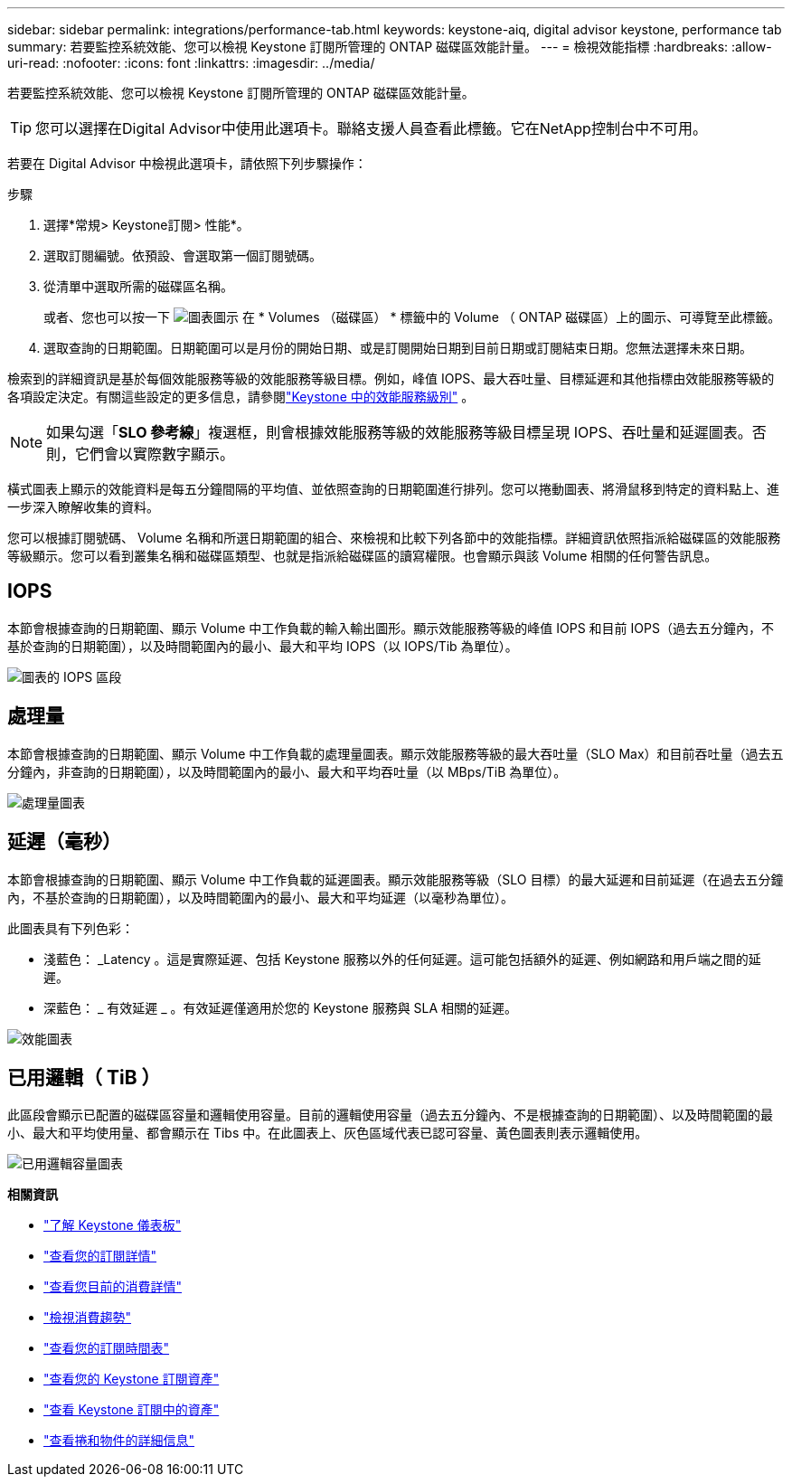---
sidebar: sidebar 
permalink: integrations/performance-tab.html 
keywords: keystone-aiq, digital advisor keystone, performance tab 
summary: 若要監控系統效能、您可以檢視 Keystone 訂閱所管理的 ONTAP 磁碟區效能計量。 
---
= 檢視效能指標
:hardbreaks:
:allow-uri-read: 
:nofooter: 
:icons: font
:linkattrs: 
:imagesdir: ../media/


[role="lead"]
若要監控系統效能、您可以檢視 Keystone 訂閱所管理的 ONTAP 磁碟區效能計量。


TIP: 您可以選擇在Digital Advisor中使用此選項卡。聯絡支援人員查看此標籤。它在NetApp控制台中不可用。

若要在 Digital Advisor 中檢視此選項卡，請依照下列步驟操作：

.步驟
. 選擇*常規> Keystone訂閱> 性能*。
. 選取訂閱編號。依預設、會選取第一個訂閱號碼。
. 從清單中選取所需的磁碟區名稱。
+
或者、您也可以按一下 image:aiq-ks-time-icon.png["圖表圖示"] 在 * Volumes （磁碟區） * 標籤中的 Volume （ ONTAP 磁碟區）上的圖示、可導覽至此標籤。

. 選取查詢的日期範圍。日期範圍可以是月份的開始日期、或是訂閱開始日期到目前日期或訂閱結束日期。您無法選擇未來日期。


檢索到的詳細資訊是基於每個效能服務等級的效能服務等級目標。例如，峰值 IOPS、最大吞吐量、目標延遲和其他指標由效能服務等級的各項設定決定。有關這些設定的更多信息，請參閱link:../concepts/service-levels.html["Keystone 中的效能服務級別"] 。


NOTE: 如果勾選「*SLO 參考線*」複選框，則會根據效能服務等級的效能服務等級目標呈現 IOPS、吞吐量和延遲圖表。否則，它們會以實際數字顯示。

橫式圖表上顯示的效能資料是每五分鐘間隔的平均值、並依照查詢的日期範圍進行排列。您可以捲動圖表、將滑鼠移到特定的資料點上、進一步深入瞭解收集的資料。

您可以根據訂閱號碼、 Volume 名稱和所選日期範圍的組合、來檢視和比較下列各節中的效能指標。詳細資訊依照指派給磁碟區的效能服務等級顯示。您可以看到叢集名稱和磁碟區類型、也就是指派給磁碟區的讀寫權限。也會顯示與該 Volume 相關的任何警告訊息。



== IOPS

本節會根據查詢的日期範圍、顯示 Volume 中工作負載的輸入輸出圖形。顯示效能服務等級的峰值 IOPS 和目前 IOPS（過去五分鐘內，不基於查詢的日期範圍），以及時間範圍內的最小、最大和平均 IOPS（以 IOPS/Tib 為單位）。

image:perf-iops.png["圖表的 IOPS 區段"]



== 處理量

本節會根據查詢的日期範圍、顯示 Volume 中工作負載的處理量圖表。顯示效能服務等級的最大吞吐量（SLO Max）和目前吞吐量（過去五分鐘內，非查詢的日期範圍），以及時間範圍內的最小、最大和平均吞吐量（以 MBps/TiB 為單位）。

image:perf-thr.png["處理量圖表"]



== 延遲（毫秒）

本節會根據查詢的日期範圍、顯示 Volume 中工作負載的延遲圖表。顯示效能服務等級（SLO 目標）的最大延遲和目前延遲（在過去五分鐘內，不基於查詢的日期範圍），以及時間範圍內的最小、最大和平均延遲（以毫秒為單位）。

此圖表具有下列色彩：

* 淺藍色： _Latency 。這是實際延遲、包括 Keystone 服務以外的任何延遲。這可能包括額外的延遲、例如網路和用戶端之間的延遲。
* 深藍色： _ 有效延遲 _ 。有效延遲僅適用於您的 Keystone 服務與 SLA 相關的延遲。


image:perf-lat.png["效能圖表"]



== 已用邏輯（ TiB ）

此區段會顯示已配置的磁碟區容量和邏輯使用容量。目前的邏輯使用容量（過去五分鐘內、不是根據查詢的日期範圍）、以及時間範圍的最小、最大和平均使用量、都會顯示在 Tibs 中。在此圖表上、灰色區域代表已認可容量、黃色圖表則表示邏輯使用。

image:perf-log-usd.png["已用邏輯容量圖表"]

*相關資訊*

* link:../integrations/dashboard-overview.html["了解 Keystone 儀表板"]
* link:../integrations/subscriptions-tab.html["查看您的訂閱詳情"]
* link:../integrations/current-usage-tab.html["查看您目前的消費詳情"]
* link:../integrations/consumption-tab.html["檢視消費趨勢"]
* link:../integrations/subscription-timeline.html["查看您的訂閱時間表"]
* link:../integrations/assets-tab.html["查看您的 Keystone 訂閱資產"]
* link:../integrations/assets.html["查看 Keystone 訂閱中的資產"]
* link:../integrations/volumes-objects-tab.html["查看捲和物件的詳細信息"]

